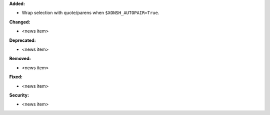**Added:**

* Wrap selection with quote/parens when ``$XONSH_AUTOPAIR=True``.

**Changed:**

* <news item>

**Deprecated:**

* <news item>

**Removed:**

* <news item>

**Fixed:**

* <news item>

**Security:**

* <news item>
